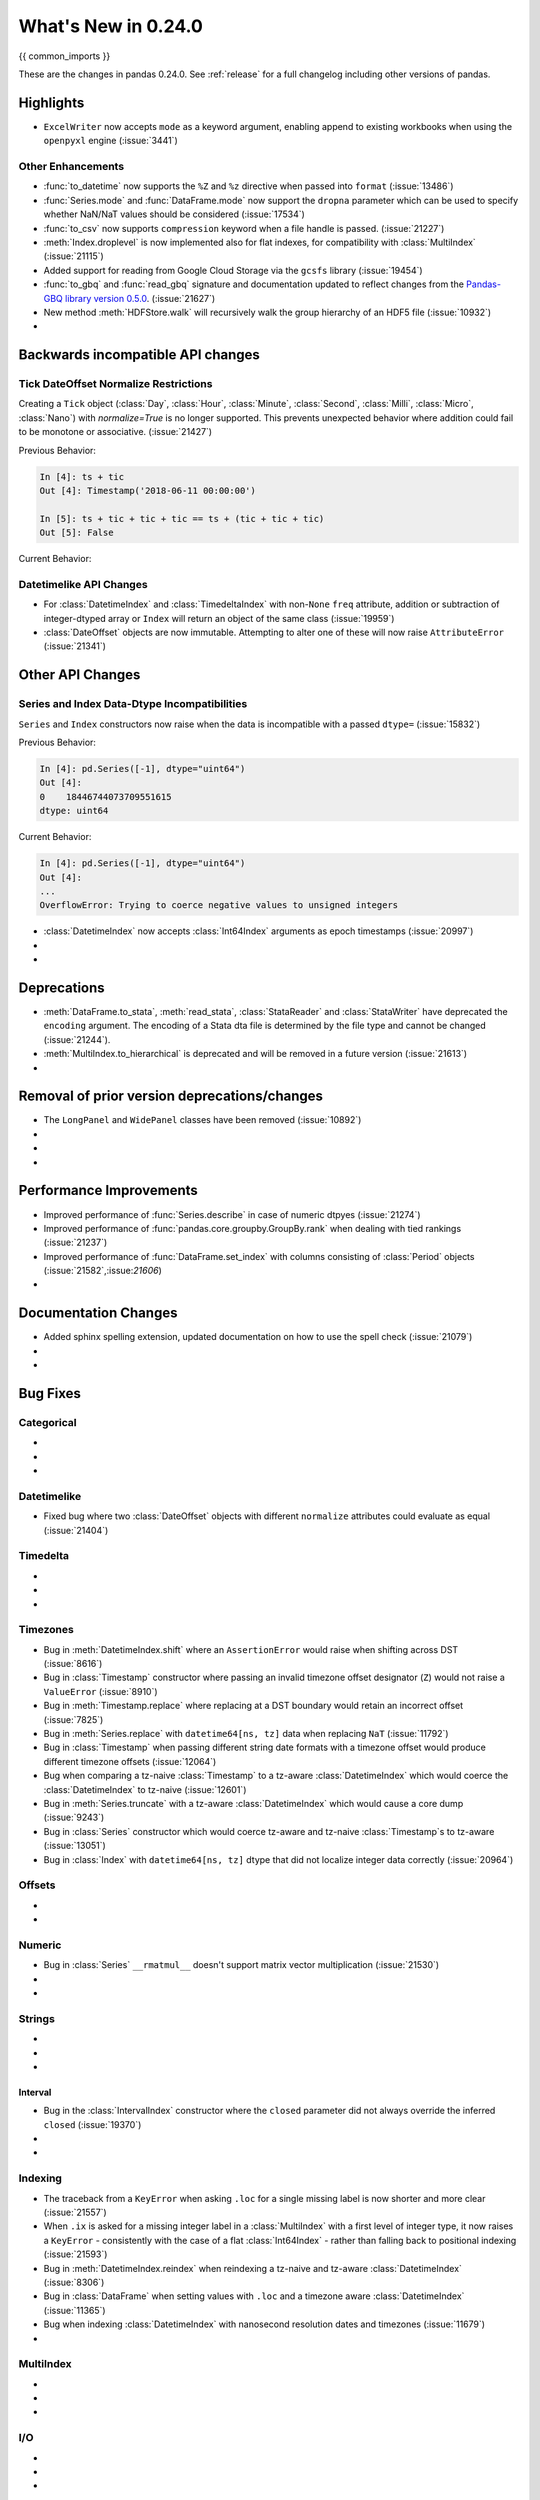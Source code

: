 .. _whatsnew_0240:

********************
What's New in 0.24.0
********************

{{ common_imports }}

These are the changes in pandas 0.24.0. See :ref:`release` for a full changelog
including other versions of pandas.

.. _whatsnew_0240.enhancements:

Highlights
==========

- ``ExcelWriter`` now accepts ``mode`` as a keyword argument, enabling append to existing workbooks when using the ``openpyxl`` engine (:issue:`3441`)

.. _whatsnew_0240.enhancements.other:

Other Enhancements
------------------

- :func:`to_datetime` now supports the ``%Z`` and ``%z`` directive when passed into ``format`` (:issue:`13486`)
- :func:`Series.mode` and :func:`DataFrame.mode` now support the ``dropna`` parameter which can be used to specify whether NaN/NaT values should be considered (:issue:`17534`)
- :func:`to_csv` now supports ``compression`` keyword when a file handle is passed. (:issue:`21227`)
- :meth:`Index.droplevel` is now implemented also for flat indexes, for compatibility with :class:`MultiIndex` (:issue:`21115`)
- Added support for reading from Google Cloud Storage via the ``gcsfs`` library (:issue:`19454`)
- :func:`to_gbq` and :func:`read_gbq` signature and documentation updated to
  reflect changes from the `Pandas-GBQ library version 0.5.0
  <https://pandas-gbq.readthedocs.io/en/latest/changelog.html#changelog-0-5-0>`__.
  (:issue:`21627`)
- New method :meth:`HDFStore.walk` will recursively walk the group hierarchy of an HDF5 file (:issue:`10932`)
-

.. _whatsnew_0240.api_breaking:


Backwards incompatible API changes
==================================

.. _whatsnew_0240.api.datetimelike.normalize:

Tick DateOffset Normalize Restrictions
--------------------------------------

Creating a ``Tick`` object (:class:`Day`, :class:`Hour`, :class:`Minute`,
:class:`Second`, :class:`Milli`, :class:`Micro`, :class:`Nano`) with
`normalize=True` is no longer supported.  This prevents unexpected behavior
where addition could fail to be monotone or associative.  (:issue:`21427`)

.. ipython:: python

    ts = pd.Timestamp('2018-06-11 18:01:14')
    ts
    tic = pd.offsets.Hour(n=2, normalize=True)
    tic

Previous Behavior:

.. code-block:: ipython

    In [4]: ts + tic
    Out [4]: Timestamp('2018-06-11 00:00:00')

    In [5]: ts + tic + tic + tic == ts + (tic + tic + tic)
    Out [5]: False

Current Behavior:

.. ipython:: python

    tic = pd.offsets.Hour(n=2)
    ts + tic + tic + tic == ts + (tic + tic + tic)


.. _whatsnew_0240.api.datetimelike:

Datetimelike API Changes
------------------------

- For :class:`DatetimeIndex` and :class:`TimedeltaIndex` with non-``None`` ``freq`` attribute, addition or subtraction of integer-dtyped array or ``Index`` will return an object of the same class (:issue:`19959`)
- :class:`DateOffset` objects are now immutable. Attempting to alter one of these will now raise ``AttributeError`` (:issue:`21341`)

.. _whatsnew_0240.api.other:

Other API Changes
=================

.. _whatsnew_0240.api.other.incompatibilities:

Series and Index Data-Dtype Incompatibilities
---------------------------------------------

``Series`` and ``Index`` constructors now raise when the
data is incompatible with a passed ``dtype=`` (:issue:`15832`)

Previous Behavior:

.. code-block:: ipython

    In [4]: pd.Series([-1], dtype="uint64")
    Out [4]:
    0    18446744073709551615
    dtype: uint64

Current Behavior:

.. code-block:: ipython

    In [4]: pd.Series([-1], dtype="uint64")
    Out [4]:
    ...
    OverflowError: Trying to coerce negative values to unsigned integers

- :class:`DatetimeIndex` now accepts :class:`Int64Index` arguments as epoch timestamps (:issue:`20997`)
-
-

.. _whatsnew_0240.deprecations:

Deprecations
============

- :meth:`DataFrame.to_stata`, :meth:`read_stata`, :class:`StataReader` and :class:`StataWriter` have deprecated the ``encoding`` argument.  The encoding of a Stata dta file is determined by the file type and cannot be changed (:issue:`21244`).
- :meth:`MultiIndex.to_hierarchical` is deprecated and will be removed in a future version  (:issue:`21613`)
-

.. _whatsnew_0240.prior_deprecations:

Removal of prior version deprecations/changes
=============================================

- The ``LongPanel`` and ``WidePanel`` classes have been removed (:issue:`10892`)
-
-
-

.. _whatsnew_0240.performance:

Performance Improvements
========================

- Improved performance of :func:`Series.describe` in case of numeric dtpyes (:issue:`21274`)
- Improved performance of :func:`pandas.core.groupby.GroupBy.rank` when dealing with tied rankings (:issue:`21237`)
- Improved performance of :func:`DataFrame.set_index` with columns consisting of :class:`Period` objects (:issue:`21582`,:issue:`21606`)
-

.. _whatsnew_0240.docs:

Documentation Changes
=====================

- Added sphinx spelling extension, updated documentation on how to use the spell check (:issue:`21079`)
-
-

.. _whatsnew_0240.bug_fixes:

Bug Fixes
=========

Categorical
-----------

-
-
-

Datetimelike
------------

- Fixed bug where two :class:`DateOffset` objects with different ``normalize`` attributes could evaluate as equal (:issue:`21404`)

Timedelta
---------

-
-
-

Timezones
---------

- Bug in :meth:`DatetimeIndex.shift` where an ``AssertionError`` would raise when shifting across DST (:issue:`8616`)
- Bug in :class:`Timestamp` constructor where passing an invalid timezone offset designator (``Z``) would not raise a ``ValueError`` (:issue:`8910`)
- Bug in :meth:`Timestamp.replace` where replacing at a DST boundary would retain an incorrect offset (:issue:`7825`)
- Bug in :meth:`Series.replace` with ``datetime64[ns, tz]`` data when replacing ``NaT`` (:issue:`11792`)
- Bug in :class:`Timestamp` when passing different string date formats with a timezone offset would produce different timezone offsets (:issue:`12064`)
- Bug when comparing a tz-naive :class:`Timestamp` to a tz-aware :class:`DatetimeIndex` which would coerce the :class:`DatetimeIndex` to tz-naive (:issue:`12601`)
- Bug in :meth:`Series.truncate` with a tz-aware :class:`DatetimeIndex` which would cause a core dump (:issue:`9243`)
- Bug in :class:`Series` constructor which would coerce tz-aware and tz-naive :class:`Timestamp`s to tz-aware (:issue:`13051`)
- Bug in :class:`Index` with ``datetime64[ns, tz]`` dtype that did not localize integer data correctly (:issue:`20964`)

Offsets
-------

-
-

Numeric
-------

- Bug in :class:`Series` ``__rmatmul__`` doesn't support matrix vector multiplication (:issue:`21530`)
-
-

Strings
-------

-
-
-

Interval
^^^^^^^^

- Bug in the :class:`IntervalIndex` constructor where the ``closed`` parameter did not always override the inferred ``closed`` (:issue:`19370`)
-
-

Indexing
--------

- The traceback from a ``KeyError`` when asking ``.loc`` for a single missing label is now shorter and more clear (:issue:`21557`)
- When ``.ix`` is asked for a missing integer label in a :class:`MultiIndex` with a first level of integer type, it now raises a ``KeyError`` - consistently with the case of a flat :class:`Int64Index` - rather than falling back to positional indexing (:issue:`21593`)
- Bug in :meth:`DatetimeIndex.reindex` when reindexing a tz-naive and tz-aware :class:`DatetimeIndex` (:issue:`8306`)
- Bug in :class:`DataFrame` when setting values with ``.loc`` and a timezone aware :class:`DatetimeIndex` (:issue:`11365`)
- Bug when indexing :class:`DatetimeIndex` with nanosecond resolution dates and timezones (:issue:`11679`)

-

MultiIndex
----------

-
-
-

I/O
---

-
-
-

Plotting
--------

-
-
-

Groupby/Resample/Rolling
------------------------

- Bug in :func:`pandas.core.groupby.GroupBy.first` and :func:`pandas.core.groupby.GroupBy.last` with ``as_index=False`` leading to the loss of timezone information (:issue:`15884`)
- Bug in :meth:`DatetimeIndex.resample` when downsampling across a DST boundary (:issue:`8531`)
-
-

Sparse
------

-
-
-

Reshaping
---------

-
-
-

ExtensionArray
--------------

- :meth:`Series.combine()` works correctly with :class:`~pandas.api.extensions.ExtensionArray` inside of :class:`Series` (:issue:`20825`)
- :meth:`Series.combine()` with scalar argument now works for any function type (:issue:`21248`)
-
-

Other
-----

- :meth:`~pandas.io.formats.style.Styler.background_gradient` now takes a ``text_color_threshold`` parameter to automatically lighten the text color based on the luminance of the background color. This improves readability with dark background colors without the need to limit the background colormap range. (:issue:`21258`)
-
-
-

.. _whatsnew_0.24.0.contributors:

Contributors
============

.. contributors:: v0.23.1..HEAD
